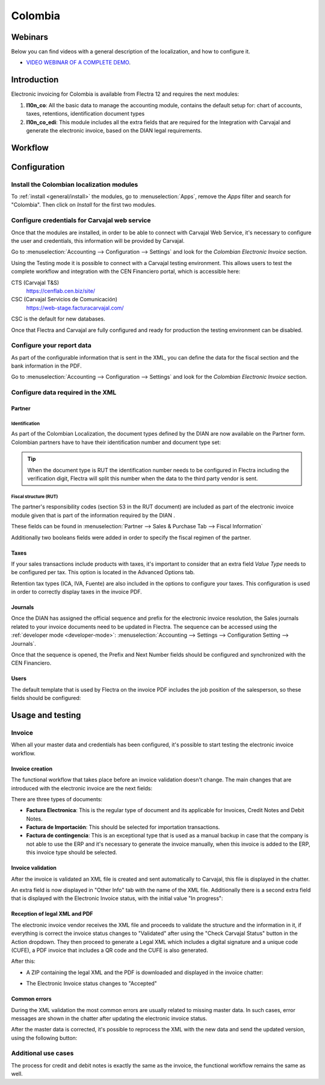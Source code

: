 ========
Colombia
========

Webinars
========

Below you can find videos with a general description of the localization, and how to configure it.

- `VIDEO WEBINAR OF A COMPLETE DEMO <https://youtu.be/Y83p3YK1lFU>`_.

Introduction
============

Electronic invoicing for Colombia is available from Flectra 12 and
requires the next modules:

#. **l10n_co**: All the basic data to manage the accounting module,
   contains the default setup for: chart of accounts, taxes,
   retentions, identification document types
#. **l10n_co_edi**: This module includes all the extra fields that are
   required for the Integration with Carvajal and generate the
   electronic invoice, based on the DIAN legal requirements.

Workflow
========

.. image:: colombia/colombia01.png
   :align: center

Configuration
=============

Install the Colombian localization modules
------------------------------------------

To :ref:`install <general/install>` the modules, go to :menuselection:`Apps`, remove the *Apps*
filter and search for "Colombia". Then click on *Install* for the first two modules.

.. image:: colombia/colombia02.png
   :align: center

Configure credentials for Carvajal web service
----------------------------------------------

Once that the modules are installed, in order to be able to connect
with Carvajal Web Service, it's necessary to configure the user
and credentials, this information will be provided by Carvajal.

Go to :menuselection:`Accounting --> Configuration --> Settings` and
look for the *Colombian Electronic Invoice* section.

.. image:: colombia/colombia03.png
   :align: center

Using the Testing mode it is possible to connect with a Carvajal
testing environment. This allows users to test the complete workflow
and integration with the CEN Financiero portal, which is accessible
here:

CTS (Carvajal T&S)
  https://cenflab.cen.biz/site/

CSC (Carvajal Servicios de Comunicación)
  https://web-stage.facturacarvajal.com/

CSC is the default for new databases.

Once that Flectra and Carvajal are fully configured and ready for
production the testing environment can be disabled.

Configure your report data
--------------------------

As part of the configurable information that is sent in the XML, you
can define the data for the fiscal section and the bank information in
the PDF.

Go to :menuselection:`Accounting --> Configuration --> Settings` and
look for the *Colombian Electronic Invoice* section.

.. image:: colombia/colombia04.png
   :align: center

Configure data required in the XML
----------------------------------

Partner
~~~~~~~

Identification
**************

As part of the Colombian Localization, the document types defined by
the DIAN are now available on the Partner form. Colombian partners
have to have their identification number and document type set:

.. image:: colombia/colombia05.png
   :align: center

.. tip:: When the document type is RUT the identification number needs
   to be configured in Flectra including the verification digit, Flectra
   will split this number when the data to the third party vendor is
   sent.

Fiscal structure (RUT)
**********************

The partner's responsibility codes (section 53 in the RUT document)
are included as part of the electronic invoice module given that is
part of the information required by the DIAN .

These fields can be found in :menuselection:`Partner --> Sales &
Purchase Tab --> Fiscal Information`

.. image:: colombia/colombia06.png
   :align: center

Additionally two booleans fields were added in order to specify the
fiscal regimen of the partner.

Taxes
~~~~~

If your sales transactions include products with taxes, it's important
to consider that an extra field *Value Type* needs to be configured
per tax. This option is located in the Advanced Options tab.

.. image:: colombia/colombia07.png
   :align: center

Retention tax types (ICA, IVA, Fuente) are also included in the
options to configure your taxes. This configuration is used in order
to correctly display taxes in the invoice PDF.

.. image:: colombia/colombia08.png
   :align: center

Journals
~~~~~~~~

Once the DIAN has assigned the official sequence and prefix for the
electronic invoice resolution, the Sales journals related to your
invoice documents need to be updated in Flectra.  The sequence can be
accessed using the :ref:`developer mode <developer-mode>`: :menuselection:`Accounting -->
Settings --> Configuration Setting --> Journals`.

.. image:: colombia/colombia09.png
   :align: center

Once that the sequence is opened, the Prefix and Next Number fields
should be configured and synchronized with the CEN Financiero.

.. image:: colombia/colombia10.png
   :align: center

Users
~~~~~

The default template that is used by Flectra on the invoice PDF includes
the job position of the salesperson, so these fields should be
configured:

.. image:: colombia/colombia11.png
   :align: center

Usage and testing
=================

Invoice
-------

When all your master data and credentials has been configured, it's
possible to start testing the electronic invoice workflow.

Invoice creation
~~~~~~~~~~~~~~~~

The functional workflow that takes place before an invoice validation
doesn't change. The main changes that are introduced with the
electronic invoice are the next fields:

.. image:: colombia/colombia12.png
   :align: center

There are three types of documents:

- **Factura Electronica**: This is the regular type of document and
  its applicable for Invoices, Credit Notes and Debit Notes.
- **Factura de Importación**: This should be selected for importation
  transactions.
- **Factura de contingencia**: This is an exceptional type that is
  used as a manual backup in case that the company is not able to use
  the ERP and it's necessary to generate the invoice manually, when
  this invoice is added to the ERP, this invoice type should be
  selected.

Invoice validation
~~~~~~~~~~~~~~~~~~

After the invoice is validated an XML file is created and sent
automatically to Carvajal, this file is displayed in the chatter.

.. image:: colombia/colombia13.png
   :align: center

An extra field is now displayed in "Other Info" tab with the name of
the XML file. Additionally there is a second extra field that is
displayed with the Electronic Invoice status, with the initial value
"In progress":

.. image:: colombia/colombia14.png
   :align: center

Reception of legal XML and PDF
~~~~~~~~~~~~~~~~~~~~~~~~~~~~~~

The electronic invoice vendor receives the XML file and proceeds to
validate the structure and the information in it, if everything is
correct the invoice status changes to "Validated" after using the
"Check Carvajal Status" button in the Action dropdown. They then
proceed to generate a Legal XML which includes a digital signature and
a unique code (CUFE), a PDF invoice that includes a QR code and the
CUFE is also generated.

After this:

- A ZIP containing the legal XML and the PDF is downloaded and
  displayed in the invoice chatter:

  .. image:: colombia/colombia15.png

  .. image:: colombia/colombia16.png

- The Electronic Invoice status changes to "Accepted"

Common errors
~~~~~~~~~~~~~

During the XML validation the most common errors are usually related
to missing master data. In such cases, error messages are shown in the
chatter after updating the electronic invoice status.

.. image:: colombia/colombia17.png
   :align: center

After the master data is corrected, it's possible to reprocess the XML
with the new data and send the updated version, using the following
button:

.. image:: colombia/colombia18.png
   :align: center

.. image:: colombia/colombia19.png
   :align: center

Additional use cases
--------------------

The process for credit and debit notes is exactly the same as the
invoice, the functional workflow remains the same as well.
